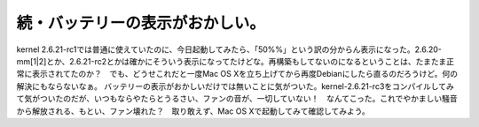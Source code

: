 ﻿続・バッテリーの表示がおかしい。
################################


kernel 2.6.21-rc1では普通に使えていたのに、今日起動してみたら、「50%%」という訳の分からん表示になった。2.6.20-mm[1|2]とか、2.6.21-rc2とかは確かにそういう表示になってたけどな。再構築もしてないのになるということは、たまたま正常に表示されてたのか？　でも、どうせこれだと一度Mac OS Xを立ち上げてから再度Debianにしたら直るのだろうけど。何の解決にもならないなぁ。
バッテリーの表示がおかしいだけでは無いことに気がついた。kernel-2.6.21-rc3をコンパイルしてみて気がついたのだが、いつもならやたらとうるさい、ファンの音が、一切していない！　なんてこった。これでやかましい騒音から解放される、もとい、ファン壊れた？　取り敢えず、Mac OS Xで起動してみて確認してみよう。



.. author:: mkouhei
.. categories:: Unix/Linux, MacBook, 
.. tags::


